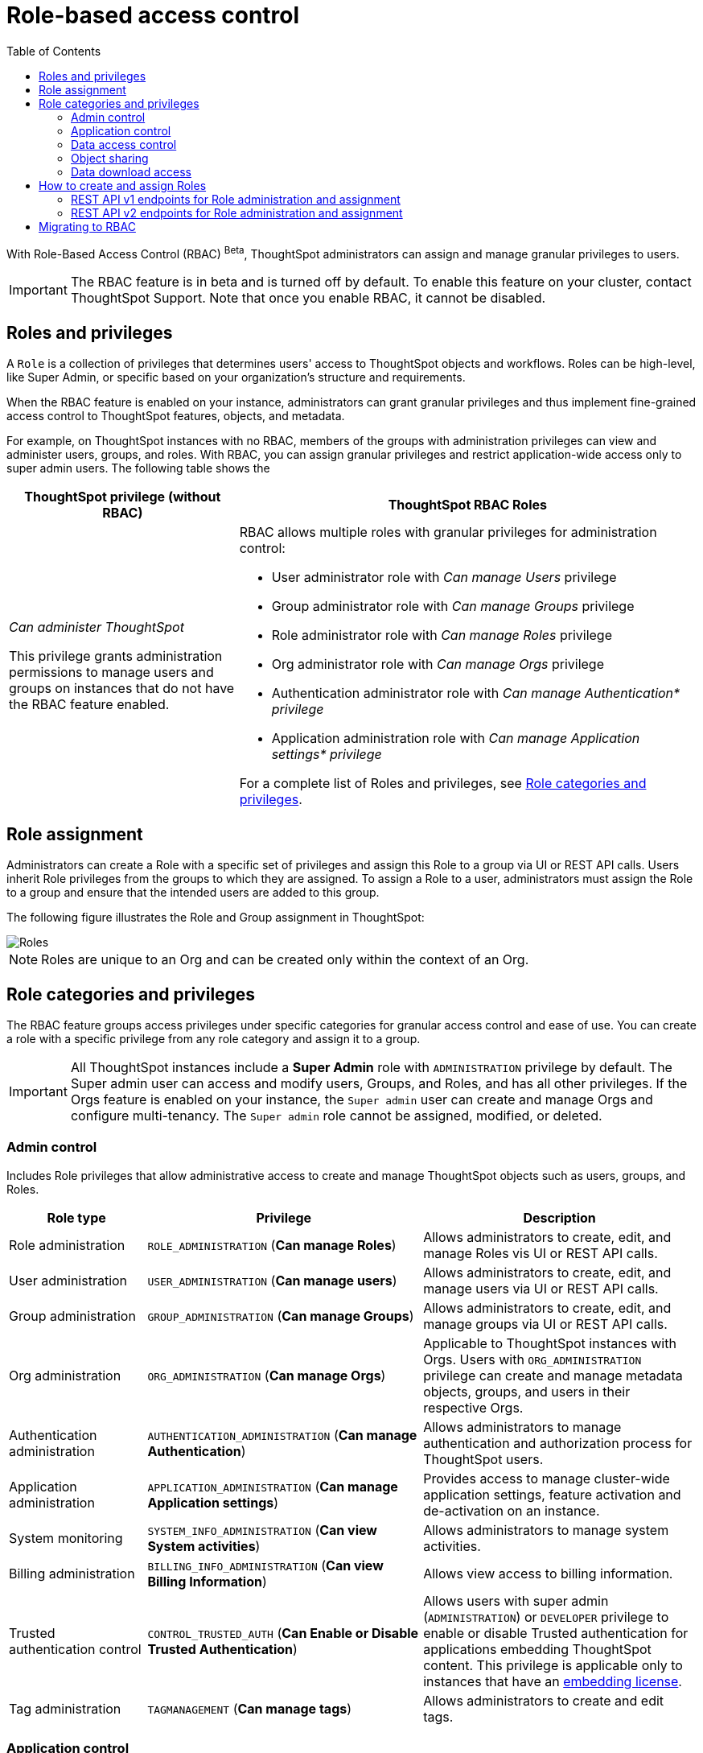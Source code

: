 = Role-based access control
:toc: true
:toclevels: 2

:page-title: Role-based access control
:page-pageid: rbac
:page-description:  Use the Robe-based access control feature for granular access control

With Role-Based Access Control (RBAC) [beta betaBackground]^Beta^, ThoughtSpot administrators can assign and manage granular privileges to users.

[IMPORTANT]
====
The RBAC feature is in beta and is turned off by default. To enable this feature on your cluster, contact ThoughtSpot Support. Note that once you enable RBAC, it cannot be disabled.
====

== Roles and privileges

A `Role` is a collection of privileges that determines users' access to ThoughtSpot objects and workflows. Roles can be high-level, like Super Admin, or specific based on your organization’s structure and requirements.

When the RBAC feature is enabled on your instance, administrators can grant granular privileges and thus implement fine-grained access control to ThoughtSpot features, objects, and metadata.

For example, on ThoughtSpot instances with no RBAC, members of the groups with administration privileges can view and administer users, groups, and roles. With RBAC, you can assign granular privileges and restrict application-wide access only to super admin users. The following table shows the

[width="100%" cols="2,4"]
[options='header']
|====
|ThoughtSpot privilege (without RBAC)|ThoughtSpot RBAC Roles
|__Can administer ThoughtSpot__ +

This privilege grants administration permissions to manage users and groups on instances that do not have the RBAC feature enabled. a|RBAC allows multiple roles with granular privileges for administration control:

* User administrator role with __Can manage Users__ privilege
* Group administrator role with __Can manage Groups__ privilege
* Role administrator role with __Can manage Roles__ privilege
* Org administrator role with __Can manage Orgs__ privilege
* Authentication administrator role with __Can manage Authentication* privilege__
* Application administration role with __Can manage Application settings* privilege__

For a complete list of Roles and privileges, see xref:roles.adoc#_role_privileges[Role categories and privileges].
|====

== Role assignment
Administrators can create a Role with a specific set of privileges and assign this Role to a group via UI or REST API calls. Users inherit Role privileges from the groups to which they are assigned. To assign a Role to a user, administrators must assign the Role to a group and ensure that the intended users are added to this group.

The following figure illustrates the Role and Group assignment in ThoughtSpot:

image::./images/role-group.png[Roles]

[NOTE]
====
Roles are unique to an Org and can be created only within the context of an Org.
====

== Role categories and privileges

The RBAC feature groups access privileges under specific categories for granular access control and ease of use. You can create a role with a specific privilege from any role category and assign it to a group.

[IMPORTANT]
====
All ThoughtSpot instances include a *Super Admin* role with `ADMINISTRATION` privilege by default. The Super admin user can access and modify users, Groups, and Roles, and has all other privileges. If the Orgs feature is enabled on your instance, the `Super admin` user can create and manage Orgs and configure multi-tenancy. The `Super admin` role cannot be assigned, modified, or deleted.
====

=== Admin control
Includes Role privileges that allow administrative access to create and manage ThoughtSpot objects such as users, groups, and Roles.

[width="100%" cols="2,4,4"]
[options='header']
|===
|Role type|Privilege|Description

|Role administration| `ROLE_ADMINISTRATION` (**Can manage Roles**) | Allows administrators to create, edit, and manage Roles vis UI or REST API calls.
|User administration |`USER_ADMINISTRATION` (**Can manage users**) | Allows administrators to create, edit, and manage users via UI or REST API calls.
|Group administration |`GROUP_ADMINISTRATION` (**Can manage Groups**)| Allows administrators to create, edit, and manage groups via UI or REST API calls.
|Org administration| `ORG_ADMINISTRATION` (**Can manage Orgs**) | Applicable to ThoughtSpot instances with Orgs. Users with `ORG_ADMINISTRATION` privilege can create and manage metadata objects, groups, and users in their respective Orgs.
|Authentication administration| `AUTHENTICATION_ADMINISTRATION` (**Can manage Authentication**) | Allows administrators to manage authentication and authorization process for ThoughtSpot users.
|Application administration| `APPLICATION_ADMINISTRATION` (**Can manage Application settings**) | Provides access to manage cluster-wide application settings, feature activation and de-activation on an instance.
|System monitoring|`SYSTEM_INFO_ADMINISTRATION` (**Can view System activities**) | Allows administrators to manage system activities.
|Billing administration|`BILLING_INFO_ADMINISTRATION` (**Can view Billing Information**) | Allows view access to billing information.
|Trusted authentication control| `CONTROL_TRUSTED_AUTH` (**Can Enable or Disable Trusted Authentication**) | Allows users with super admin (`ADMINISTRATION`) or `DEVELOPER` privilege to enable or disable Trusted authentication for applications embedding ThoughtSpot content. This privilege is applicable only to instances that have an xref:get-started-tse.adoc[embedding license].
|Tag administration| `TAGMANAGEMENT` (**Can manage tags**)| Allows administrators to create and edit tags.
|===


=== Application control

The application control privileges include the following:

[width="100%" cols="2,4,4"]
[options='header']
|===
|Role type|Privilege|Description
|SpotIQ access|`A3ANALYSIS` (**Has SpotIQ privilege**) | Allows access to the SpotIQ feature in ThoughtSpot.
|Developer| `DEVELOPER` (**Has developer privilege**)  a| Allows users to access the following features and workflows:

** Access Developer portal and Playground +
** Embed full ThoughtSpot application, page, or individual objects in an external application +
** Customize styles for embedded content +
** Add custom actions to the embedded objects such as Liveboard and visualizations +
** View and manage security settings for ThoughtSpot embedding.

|Liveboard job administration|`JOBSCHEDULING` (**Can schedule for others**) |Allows users to schedule, edit, and delete Liveboard jobs.
|ThoughtSpot Sync|`SYNCMANAGEMENT` (**Can Manage Sync settings**) | Allows setting up secure pipelines to external business apps and sync data using ThoughtSpot Sync.
|Catalog management| `CAN_CREATE_CATALOG` (**Can manage catalogue**)| Allows users to create, edit, and manage a link:https://docs.thoughtspot.com/cloud/latest/catalog-integration[data connection to Alation, window=_blank], and import metadata.
|R Analysis| `RANALYSIS`(**Can invoke Custom R Analysis**) |Allows invoking R scripts to explore search answers and share custom scripts.
|ThoughtSpot Sage|`PREVIEW_THOUGHTSPOT_SAGE` (**Can preview ThoughtSpot Sage**) | Allows access to ThoughtSpot Sage features such as AI-assisted search and AI-generated answers.
|Liveboard verification|`LIVEBOARD_VERIFIER` (**Can verify Liveboard**) | Allows Liveboard users to verify Liveboard access requests and mark a Liveboard as verified.
|===

=== Data access control
The application control privileges include the following:

[width="100%" cols="2,4,4"]
[options='header']
|===
|Role type|Privilege|Description
|Data management|`DATAMANAGEMENT` (**Can manage data**)|Allows users to create worksheets and views. To edit a worksheet or view created and shared by another user, the user must have edit permission to modify the object.
|Data upload | `USERDATAUPLOADING` (**Can upload user data**) |Allows users to upload data to ThoughtSpot.
|Row-level-security (RLS) bypass|`BYPASSRLS` (**Can administer and bypass RLS**) |Allows access to the following operations:
** Create, edit, or delete existing RLS rules
** Enable or disable Bypass RLS on a worksheet
|===

=== Object sharing

The `SHAREWITHALL` (**Can share with all users**) Role privilege allows users to share objects with all the users and groups in ThoughtSpot.

=== Data download access
The `DATADOWNLOADING` (**Can download Data**) Role privilege allows users to download data from objects such as Liveboards and Answers.

== How to create and assign Roles

You can create and assign Roles to a group on the link:https://docs.thoughtspot.com/cloud/latest/rbac[Admin page of the UI, window=_blank] or by using the REST API v1 and v2 endpoints.

=== REST API v1 endpoints for Role administration and assignment

[width="100%" cols="2,4"]
[options='header']
|===
|Operation type|API endpoints
|CRUD operations
a| To create, edit, and manage Role objects, use the following endpoints:

* xref:roles-api.adoc#createRole[`POST /tspublic/v1/role`] +
Create a Role
* xref:roles-api.adoc#editRole[`PUT /tspublic/v1/role/{role_identifier}`] +
Edit properties of a Role object.
* xref:roles-api.adoc#searchRole[`POST /tspublic/v1/role/search`] +
Get a list of Role objects
* xref:roles-api.adoc#deleteRole[`DELETE /tspublic/v1/role/{role_identifier}`] +
Delete a Role object
|Role assignment to groups  a| * xref:group-api.adoc#addRole[`POST /tspublic/v1/group/addrole`] +
Allows group administrators to assign a specific Role to a group
* xref:group-api.adoc#create-group[`/tspublic/v1/group/`] +
Allows group administrators to assign one or several Roles to a group
* xref:group-api.adoc#removeRole[`POST /tspublic/v1/group/removerole`] +
Removes the Roles assigned to a group
* xref:group-api.adoc#update-group[`PUT /tspublic/v1/group/{groupid}`] +
Edit Role associations of a group object
|Object query|To get the details of Roles assigned to a group object, use the following API endpoint:
* xref:group-api.adoc#get-users-group[`GET /tspublic/v1/group/`] +
Note that the API response shows the assigned Roles and privileges in the `assignedRoles` and `granularPrivilges` arrays.
|===

=== REST API v2 endpoints for Role administration and assignment

[width="100%" cols="2,4"]
[options='header']
|===
|Operation type|Description
|CRUD operations
a|
* link:{{navprefix}}/restV2-playground?apiResourceId=http%2Fapi-endpoints%2Froles%2Fcreate-role[`POST /api/rest/2.0/roles/create`] +
Create a Role.
* link:{{navprefix}}/restV2-playground?apiResourceId=http%2Fapi-endpoints%2Froles%2Fupdate-role[`POST /api/rest/2.0/roles/{role_identifier}/update`] +
Edit the properties of a Role object.
* link:{{navprefix}}/restV2-playground?apiResourceId=http%2Fapi-endpoints%2Froles%2Fsearch-roles[`POST /api/rest/2.0/roles/search`] +
Get a list of Role objects
* link:{{navprefix}}/restV2-playground?apiResourceId=http%2Fapi-endpoints%2Froles%2Fdelete-role[`POST /api/rest/2.0/roles/{role_identifier}/delete`] +
Delete a Role object
|Role assignment to groups a| To assign a Role to a group object, use one of the following endpoints:

* link:{{navprefix}}/restV2-playground?apiResourceId=http%2Fapi-endpoints%2Fgroups%2Fcreate-user-group[`POST /api/rest/2.0/groups/create`] +
* link:{{navprefix}}/restV2-playground?apiResourceId=http%2Fapi-endpoints%2Fgroups%2Fupdate-user-group[`POST /api/rest/2.0/groups/{group_identifier}/update`]
|Object query a|
* link:{{navprefix}}/restV2-playground?apiResourceId=http%2Fapi-endpoints%2Froles%2Fsearch-roles[`POST /api/rest/2.0/roles/search`] +
To get Roles assigned to specific groups, specify the name or GUID of the Role in the `group_identifiers` attribute. +
Similarly, to search for Roles configured in an Org, specify the name or the GUID of the Org in the `org_identifiers` attribute.
* link:{{navprefix}}/restV2-playground?apiResourceId=http%2Fapi-endpoints%2Fgroups%2Fsearch-user-groups[`POST /api/rest/2.0/groups/search`] +
To filter group objects associated to a particular Role, specify the name or GUID of the Role in the `role_identifiers` attribute.
* link:{{navprefix}}/restV2-playground?apiResourceId=http%2Fapi-endpoints%2Fusers%2Fsearch-users[`POST /api/rest/2.0/users/search`] +
To get user objects that have a particular Role assigned, specify the name or GUID of the Role in the `role_identifiers` attribute.
|===

== Migrating to RBAC
The Role privileges function in the same way as group privileges. When RBAC is enabled, the corresponding group privileges are automatically migrated to Role privileges. For example, a group with `DATAMANAGEMENT` privilege will be assigned `DATAMANAGEMENT` (**Can manage data**) Role privilege. For granular access, you can create a Role with required privileges and assign it to groups.